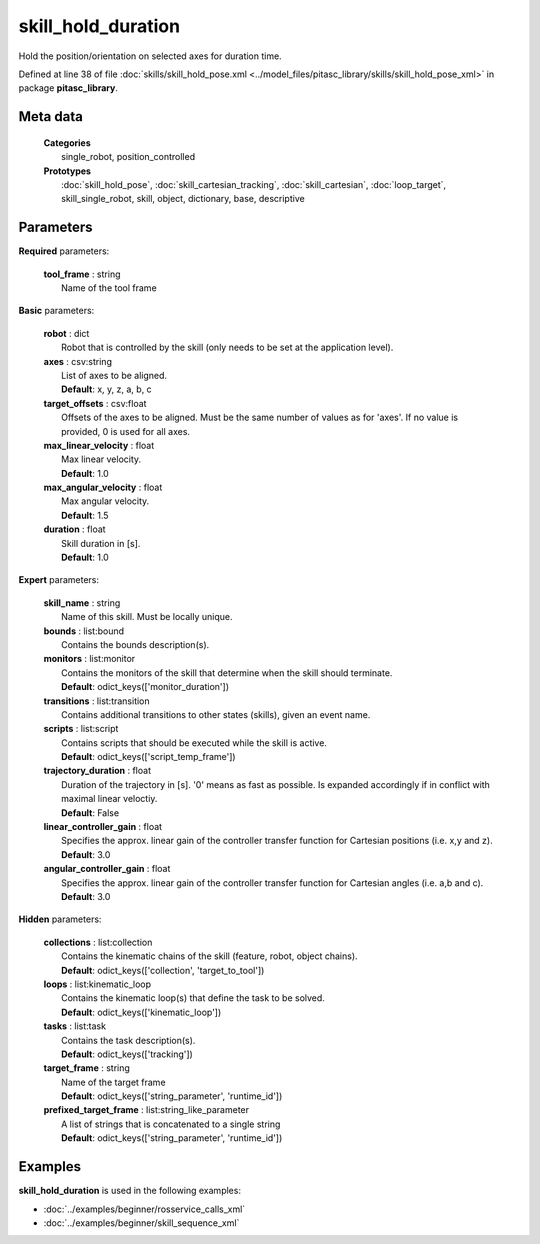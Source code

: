 ===================
skill_hold_duration
===================

Hold the position/orientation on selected axes for duration time.

Defined at line 38 of file :doc:`skills/skill_hold_pose.xml <../model_files/pitasc_library/skills/skill_hold_pose_xml>` in package **pitasc_library**.

Meta data
=========

  | **Categories**
  |   single_robot, position_controlled

  | **Prototypes**
  |   :doc:`skill_hold_pose`, :doc:`skill_cartesian_tracking`, :doc:`skill_cartesian`, :doc:`loop_target`, skill_single_robot, skill, object, dictionary, base, descriptive

Parameters
==========

**Required** parameters:

  | **tool_frame** : string
  |  Name of the tool frame

**Basic** parameters:

  | **robot** : dict
  |  Robot that is controlled by the skill (only needs to be set at the application level).

  | **axes** : csv:string
  |  List of axes to be aligned.
  |  **Default**: x, y, z, a, b, c

  | **target_offsets** : csv:float
  |  Offsets of the axes to be aligned. Must be the same number of values as for 'axes'. If no value is provided, 0 is used for all axes.

  | **max_linear_velocity** : float
  |  Max linear velocity.
  |  **Default**: 1.0

  | **max_angular_velocity** : float
  |  Max angular velocity.
  |  **Default**: 1.5

  | **duration** : float
  |  Skill duration in [s].
  |  **Default**: 1.0

**Expert** parameters:

  | **skill_name** : string
  |  Name of this skill. Must be locally unique.

  | **bounds** : list:bound
  |  Contains the bounds description(s).

  | **monitors** : list:monitor
  |  Contains the monitors of the skill that determine when the skill should terminate.
  |  **Default**: odict_keys(['monitor_duration'])

  | **transitions** : list:transition
  |  Contains additional transitions to other states (skills), given an event name.

  | **scripts** : list:script
  |  Contains scripts that should be executed while the skill is active.
  |  **Default**: odict_keys(['script_temp_frame'])

  | **trajectory_duration** : float
  |  Duration of the trajectory in [s]. '0' means as fast as possible. Is expanded accordingly if in conflict with maximal linear veloctiy.
  |  **Default**: False

  | **linear_controller_gain** : float
  |  Specifies the approx. linear gain of the controller transfer function for Cartesian positions (i.e. x,y and z).
  |  **Default**: 3.0

  | **angular_controller_gain** : float
  |  Specifies the approx. linear gain of the controller transfer function for Cartesian angles (i.e. a,b and c).
  |  **Default**: 3.0

**Hidden** parameters:

  | **collections** : list:collection
  |  Contains the kinematic chains of the skill (feature, robot, object chains).
  |  **Default**: odict_keys(['collection', 'target_to_tool'])

  | **loops** : list:kinematic_loop
  |  Contains the kinematic loop(s) that define the task to be solved.
  |  **Default**: odict_keys(['kinematic_loop'])

  | **tasks** : list:task
  |  Contains the task description(s).
  |  **Default**: odict_keys(['tracking'])

  | **target_frame** : string
  |  Name of the target frame
  |  **Default**: odict_keys(['string_parameter', 'runtime_id'])

  | **prefixed_target_frame** : list:string_like_parameter
  |  A list of strings that is concatenated to a single string
  |  **Default**: odict_keys(['string_parameter', 'runtime_id'])

Examples
========

**skill_hold_duration** is used in the following examples:

* :doc:`../examples/beginner/rosservice_calls_xml`
* :doc:`../examples/beginner/skill_sequence_xml`
